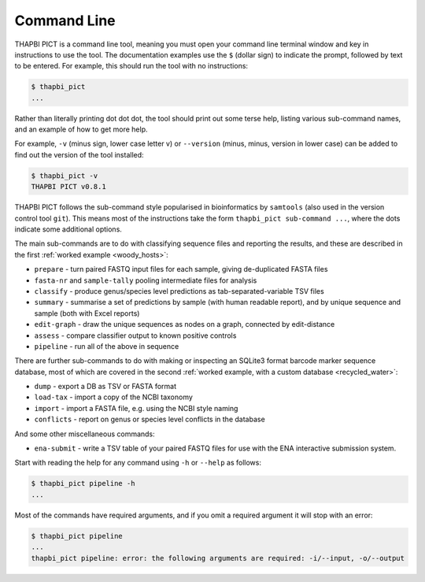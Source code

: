 Command Line
============

THAPBI PICT is a command line tool, meaning you must open your command line
terminal window and key in instructions to use the tool. The documentation
examples use the ``$`` (dollar sign) to indicate the prompt, followed by text
to be entered. For example, this should run the tool with no instructions:

.. code:: console

    $ thapbi_pict
    ...

Rather than literally printing dot dot dot, the tool should print out some
terse help, listing various sub-command names, and an example of how to get
more help.

For example, ``-v`` (minus sign, lower case letter v) or ``--version`` (minus,
minus, version in lower case) can be added to find out the version of the tool
installed:

.. code:: console

    $ thapbi_pict -v
    THAPBI PICT v0.8.1

THAPBI PICT follows the sub-command style popularised in bioinformatics by
``samtools`` (also used in the version control tool ``git``). This means most
of the instructions take the form ``thapbi_pict sub-command ...``, where the
dots indicate some additional options.

The main sub-commands are to do with classifying sequence files and reporting
the results, and these are described in the first :ref:`worked example
<woody_hosts>`:

* ``prepare`` - turn paired FASTQ input files for each sample, giving
  de-duplicated FASTA files
* ``fasta-nr`` and ``sample-tally`` pooling intermediate files for analysis
* ``classify`` - produce genus/species level predictions as
  tab-separated-variable TSV files
* ``summary`` - summarise a set of predictions by sample (with human readable
  report), and by unique sequence and sample (both with Excel reports)
* ``edit-graph`` - draw the unique sequences as nodes on a graph, connected by
  edit-distance
* ``assess`` - compare classifier output to known positive controls
* ``pipeline`` - run all of the above in sequence

There are further sub-commands to do with making or inspecting an SQLite3
format barcode marker sequence database, most of which are covered in the
second :ref:`worked example, with a custom database <recycled_water>`:

* ``dump`` - export a DB as TSV or FASTA format
* ``load-tax`` - import a copy of the NCBI taxonomy
* ``import`` - import a FASTA file, e.g. using the NCBI style naming
* ``conflicts`` - report on genus or species level conflicts in the database

And some other miscellaneous commands:

* ``ena-submit`` - write a TSV table of your paired FASTQ files for use with
  the ENA interactive submission system.

Start with reading the help for any command using ``-h`` or ``--help`` as
follows:

.. code:: console

    $ thapbi_pict pipeline -h
    ...

Most of the commands have required arguments, and if you omit a required
argument it will stop with an error:

.. code:: console

    $ thapbi_pict pipeline
    ...
    thapbi_pict pipeline: error: the following arguments are required: -i/--input, -o/--output
